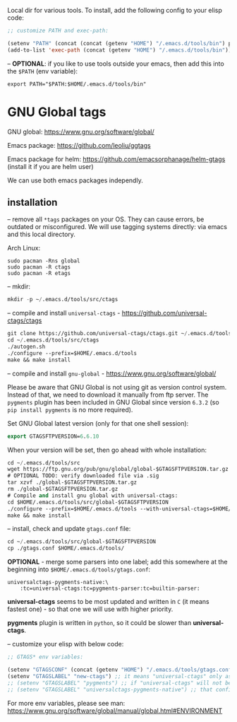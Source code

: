 Local dir for various tools. To install, add the following config to your elisp code:

#+begin_src emacs-lisp
;; customize PATH and exec-path:

(setenv "PATH" (concat (concat (getenv "HOME") "/.emacs.d/tools/bin") path-separator (getenv "PATH")))
(add-to-list 'exec-path (concat (getenv "HOME") "/.emacs.d/tools/bin"))
#+end_src

-- *OPTIONAL*: if you like to use tools outside your emacs, then add this into the =$PATH= (env variable):

#+BEGIN_EXAMPLE
export PATH="$PATH:$HOME/.emacs.d/tools/bin"
#+END_EXAMPLE

* GNU Global tags

GNU global: https://www.gnu.org/software/global/  

Emacs package: https://github.com/leoliu/ggtags  

Emacs package for helm: https://github.com/emacsorphanage/helm-gtags (install it if you are helm user)  

We can use both emacs packages independly.  

** installation

-- remove all =*tags= packages on your OS. They can cause errors, be outdated or misconfigured.
We will use tagging systems directly: via emacs and this local directory.

Arch Linux:

#+BEGIN_SRC 
sudo pacman -Rns global
sudo pacman -R ctags
sudo pacman -R etags
#+END_SRC

-- mkdir:

#+begin_src emacs-lisp
mkdir -p ~/.emacs.d/tools/src/ctags
#+end_src

-- compile and install =universal-ctags= - https://github.com/universal-ctags/ctags

#+begin_src emacs-lisp
git clone https://github.com/universal-ctags/ctags.git ~/.emacs.d/tools/src/ctags
cd ~/.emacs.d/tools/src/ctags
./autogen.sh
./configure --prefix=$HOME/.emacs.d/tools
make && make install
#+end_src

-- compile and install =gnu-global= - https://www.gnu.org/software/global/

Please be aware that GNU Global is not using git as version control system. Instead of that, we need to download it manually from ftp server. The =pygments= plugin has been included in GNU Global since version =6.3.2= (so =pip install pygments= is no more required).

Set GNU Global latest version (only for that one shell session):

#+begin_src emacs-lisp
export GTAGSFTPVERSION=6.6.10
#+end_src

When your version will be set, then go ahead with whole installation:

#+begin_src emacs-lisp
cd ~/.emacs.d/tools/src
wget https://ftp.gnu.org/pub/gnu/global/global-$GTAGSFTPVERSION.tar.gz
# OPTIONAL TODO: verify downloaded file via .sig
tar xzvf ./global-$GTAGSFTPVERSION.tar.gz
rm ./global-$GTAGSFTPVERSION.tar.gz
# Compile and install gnu global with universal-ctags:
cd $HOME/.emacs.d/tools/src/global-$GTAGSFTPVERSION
./configure --prefix=$HOME/.emacs.d/tools --with-universal-ctags=$HOME/.emacs.d/tools/bin/ctags
make && make install
#+end_src

-- install, check and update =gtags.conf= file:

#+begin_src emacs-lisp
cd ~/.emacs.d/tools/src/global-$GTAGSFTPVERSION
cp ./gtags.conf $HOME/.emacs.d/tools/
#+end_src

*OPTIONAL* - merge some parsers into one label; add this somewhere at the beginning into =$HOME/.emacs.d/tools/gtags.conf=:

#+BEGIN_EXAMPLE
universalctags-pygments-native:\
	:tc=universal-ctags:tc=pygments-parser:tc=builtin-parser:
#+END_EXAMPLE

*universal-ctags* seems to be most updated and written in =C= (it means fastest one) - so that one we will use with higher priority.

*pygments* plugin is written in =python=, so it could be slower than *universal-ctags*.

-- customize your elisp with below code:

#+begin_src emacs-lisp
;; GTAGS* env variables:

(setenv "GTAGSCONF" (concat (getenv "HOME") "/.emacs.d/tools/gtags.conf"))
(setenv "GTAGSLABEL" "new-ctags") ;; it means "universal-ctags" only as default, this option is faster than "pygments"
;; (setenv "GTAGSLABEL" "pygments") ;; if "universal-ctags" will not be enough, then "pygments" can cover less popular languages
;; (setenv "GTAGSLABEL" "universalctags-pygments-native") ;; that config is slow for big codebase, use it only for small projects...
#+end_src

For more env variables, please see man:  https://www.gnu.org/software/global/manual/global.html#ENVIRONMENT

